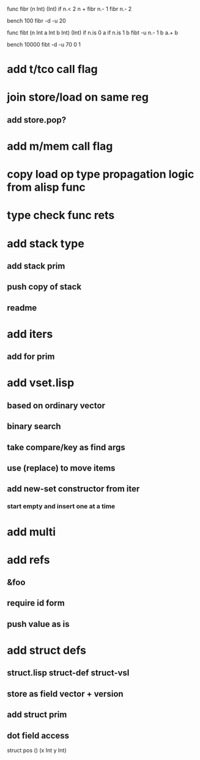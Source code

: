 func fibr (n Int) (Int) 
  if n.< 2 n + fibr n.- 1 fibr n.- 2

bench 100 fibr -d -u 20

func fibt (n Int a Int b Int) (Int)
  if n.is 0 a if n.is 1 b fibt -u n.- 1 b a.+ b

bench 10000 fibt -d -u 70 0 1

* add t/tco call flag
* join store/load on same reg
** add store.pop?
* add m/mem call flag
* copy load op type propagation logic from alisp func
* type check func rets
* add stack type
** add stack prim
** push copy of stack
** readme
* add iters
** add for prim
* add vset.lisp
** based on ordinary vector
** binary search
** take compare/key as find args
** use (replace) to move items
** add new-set constructor from iter
*** start empty and insert one at a time
* add multi
* add refs
** &foo
** require id form
** push value as is
* add struct defs
** struct.lisp struct-def struct-vsl
** store as field vector + version
** add struct prim
** dot field access

struct pos () (x Int y Int)
